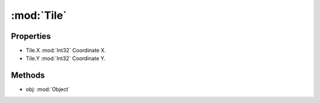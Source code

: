 :mod:`Tile`
========================================
.. py:module:: Tile
   :synopsis: 
            <summary>
            Class representing an (X,Y) coordinate. Optimized for pathfinding tasks.
            </summary>
        


Properties
----------------
* Tile.X :mod:`Int32`
  Coordinate X.

* Tile.Y :mod:`Int32`
  Coordinate Y.


Methods
--------------

.. py:function:: Tile.Equals(obj) -> Boolean


* obj: :mod:`Object` 




.. py:function:: Tile.GetHashCode() -> Int32







.. py:function:: Tile.ToString() -> String






